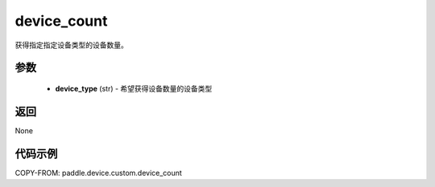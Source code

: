 .. _cn_api_device_custom_device_count:

device_count
-------------------------------

.. py:function:: paddle.device.custom.device_count(device_type)

获得指定指定设备类型的设备数量。


参数
::::::::::::

    - **device_type** (str) - 希望获得设备数量的设备类型


返回
::::::::::::
None

代码示例
::::::::::::
COPY-FROM: paddle.device.custom.device_count
